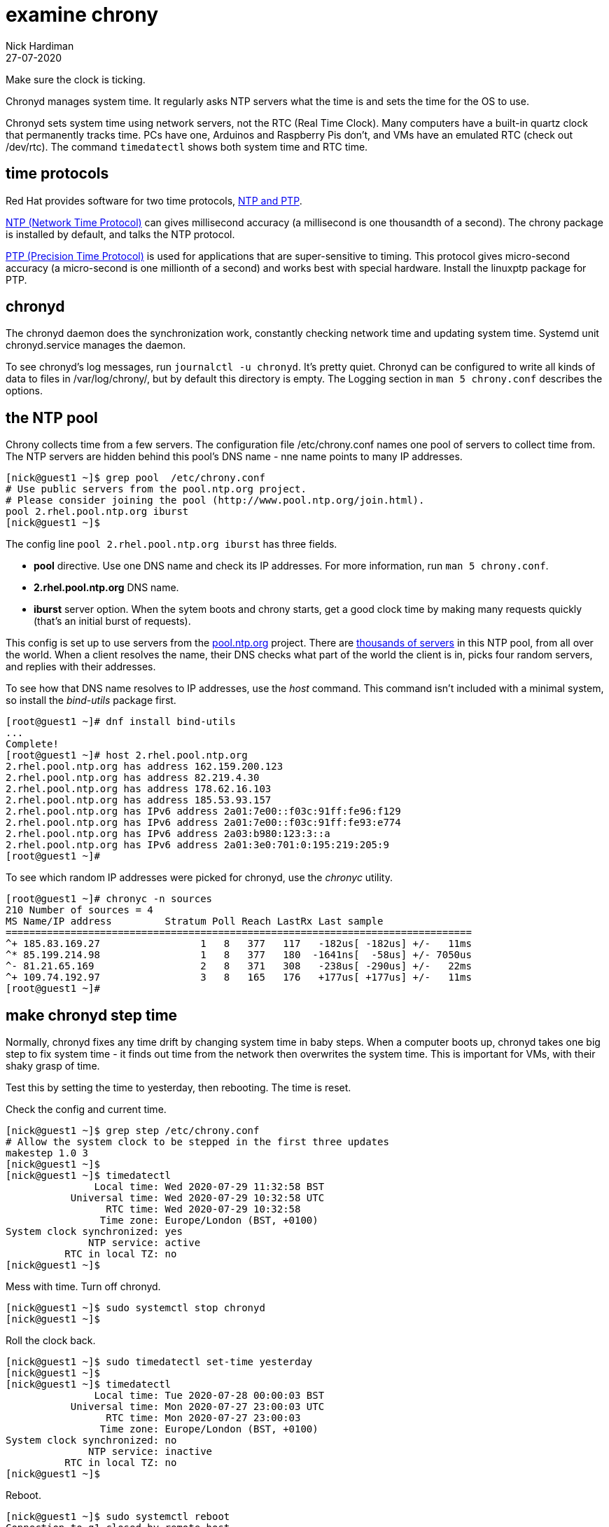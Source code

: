 = examine chrony 
Nick Hardiman
:source-highlighter: highlight.js
:revdate: 27-07-2020

Make sure the clock is ticking.

Chronyd manages system time. It regularly asks NTP servers what the time is and sets the time for the OS to use. 

Chronyd sets system time using network servers, not the RTC (Real Time Clock). 
Many computers have a built-in quartz clock that permanently tracks time. PCs have one, Arduinos and Raspberry Pis don't, and VMs have an emulated RTC (check out /dev/rtc). The command `timedatectl` shows both system time and RTC time. 


== time protocols 

Red Hat provides software for two time protocols, https://www.redhat.com/en/blog/combining-ptp-ntp-get-best-both-worlds[NTP and PTP].

https://en.wikipedia.org/wiki/Network_Time_Protocol[NTP (Network Time Protocol)]  
can gives millisecond accuracy (a millisecond is one thousandth of a second).  
The chrony package is installed by default, and talks the NTP protocol. 

https://en.wikipedia.org/wiki/Precision_Time_Protocol[PTP (Precision Time Protocol)] 
is used for applications that are super-sensitive to timing. 
This protocol gives micro-second accuracy (a micro-second is one millionth of a second) and works best with special hardware. 
Install the linuxptp package for PTP. 


== chronyd 

The chronyd daemon does the synchronization work, constantly checking network time and updating system time. 
Systemd unit chronyd.service manages the daemon. 

To see chronyd's log messages, run `journalctl -u chronyd`. 
It's pretty quiet. 
Chronyd can be configured to write all kinds of data to files in /var/log/chrony/, 
but by default this directory is empty. 
The Logging section in `man 5 chrony.conf` describes the options. 



== the NTP pool 

Chrony collects time from a few servers. 
The configuration file /etc/chrony.conf names one pool of servers to collect time from. 
The NTP servers are hidden behind this pool's DNS name - nne name points to many IP addresses.

[source,shell]
....
[nick@guest1 ~]$ grep pool  /etc/chrony.conf
# Use public servers from the pool.ntp.org project.
# Please consider joining the pool (http://www.pool.ntp.org/join.html).
pool 2.rhel.pool.ntp.org iburst
[nick@guest1 ~]$ 
....

The config line `pool 2.rhel.pool.ntp.org iburst` has three fields. 

* *pool* directive. Use one DNS name and check its IP addresses. For more information, run `man 5 chrony.conf`.
* *2.rhel.pool.ntp.org* DNS name. 
* *iburst* server option. When the sytem boots and chrony starts, get a good clock time by making many requests quickly (that's an initial burst of requests). 

This config is set up to use servers from the 
https://www.pool.ntp.org/en/use.html[pool.ntp.org] project.
There are 
https://en.wikipedia.org/wiki/NTP_pool[thousands of servers] in this NTP pool, from all over the world. 
When a client resolves the name, their DNS checks what part of the world the client is in, picks four random servers, and replies with their addresses. 

To see how that DNS name resolves to IP addresses, use the _host_ command. 
This command isn't included with a minimal system, so install the _bind-utils_ package first. 

[source,shell]
....
[root@guest1 ~]# dnf install bind-utils
...
Complete!
[root@guest1 ~]# host 2.rhel.pool.ntp.org
2.rhel.pool.ntp.org has address 162.159.200.123
2.rhel.pool.ntp.org has address 82.219.4.30
2.rhel.pool.ntp.org has address 178.62.16.103
2.rhel.pool.ntp.org has address 185.53.93.157
2.rhel.pool.ntp.org has IPv6 address 2a01:7e00::f03c:91ff:fe96:f129
2.rhel.pool.ntp.org has IPv6 address 2a01:7e00::f03c:91ff:fe93:e774
2.rhel.pool.ntp.org has IPv6 address 2a03:b980:123:3::a
2.rhel.pool.ntp.org has IPv6 address 2a01:3e0:701:0:195:219:205:9
[root@guest1 ~]# 
....

To see which random IP addresses were picked for chronyd, use the _chronyc_ utility.

[source,shell]
....
[root@guest1 ~]# chronyc -n sources
210 Number of sources = 4
MS Name/IP address         Stratum Poll Reach LastRx Last sample               
===============================================================================
^+ 185.83.169.27                 1   8   377   117   -182us[ -182us] +/-   11ms
^* 85.199.214.98                 1   8   377   180  -1641ns[  -58us] +/- 7050us
^- 81.21.65.169                  2   8   371   308   -238us[ -290us] +/-   22ms
^+ 109.74.192.97                 3   8   165   176   +177us[ +177us] +/-   11ms
[root@guest1 ~]# 
....


== make chronyd step time 

Normally, chronyd fixes any time drift by changing system time in baby steps. 
When a computer boots up, chronyd takes one big step to fix system time - it finds out time from the network then overwrites the system time.  
This is important for VMs, with their shaky grasp of time. 

Test this by setting the time to yesterday, then rebooting. 
The time is reset. 

Check the config and current time. 

[source,shell]
....
[nick@guest1 ~]$ grep step /etc/chrony.conf 
# Allow the system clock to be stepped in the first three updates
makestep 1.0 3
[nick@guest1 ~]$ 
[nick@guest1 ~]$ timedatectl 
               Local time: Wed 2020-07-29 11:32:58 BST
           Universal time: Wed 2020-07-29 10:32:58 UTC
                 RTC time: Wed 2020-07-29 10:32:58
                Time zone: Europe/London (BST, +0100)
System clock synchronized: yes
              NTP service: active
          RTC in local TZ: no
[nick@guest1 ~]$ 
....


Mess with time. 
Turn off chronyd.

[source,shell]
....
[nick@guest1 ~]$ sudo systemctl stop chronyd
[nick@guest1 ~]$ 
....

Roll the clock back. 

[source,shell]
....
[nick@guest1 ~]$ sudo timedatectl set-time yesterday
[nick@guest1 ~]$ 
[nick@guest1 ~]$ timedatectl
               Local time: Tue 2020-07-28 00:00:03 BST
           Universal time: Mon 2020-07-27 23:00:03 UTC
                 RTC time: Mon 2020-07-27 23:00:03
                Time zone: Europe/London (BST, +0100)
System clock synchronized: no
              NTP service: inactive
          RTC in local TZ: no
[nick@guest1 ~]$ 
....

Reboot. 

[source,shell]
....
[nick@guest1 ~]$ sudo systemctl reboot 
Connection to g1 closed by remote host.
Connection to g1 closed.
[nick@host1 ~]$ 
....

Log in and check. 
System time is fixed, but the RTC is not. 

[source,shell]
....
[nick@guest1 ~]$ timedatectl
               Local time: Wed 2020-07-29 11:38:39 BST
           Universal time: Wed 2020-07-29 10:38:39 UTC
                 RTC time: Mon 2020-07-27 23:04:07
                Time zone: Europe/London (BST, +0100)
System clock synchronized: yes
              NTP service: active
          RTC in local TZ: no
[nick@guest1 ~]$ 
[nick@guest1 ~]$ journalctl -u chronyd
...
Jul 28 00:02:56 guest1.lab.example.com chronyd[775]: System clock wrong by 128071.726672 seconds, adjustment started
Jul 29 11:37:28 guest1.lab.example.com chronyd[775]: System clock was stepped by 128071.726672 seconds
[nick@guest1 ~]$ 
....

Overwrite RTC time. 

Changing a time setting triggers an RTC update. 
Change the `RTC in local TZ` setting from `no` to `yes`. 
We don't really want an RTC telling local time - that causes extra work dealing with Summer clock changes.
Change this setting back to `no`.

[source,shell]
....
[nick@guest1 ~]$ sudo timedatectl set-local-rtc yes
[nick@guest1 ~]$ 
[nick@guest1 ~]$ sudo timedatectl set-local-rtc no
[nick@guest1 ~]$ 
[nick@guest1 ~]$ timedatectl 
               Local time: Wed 2020-07-29 11:50:35 BST
           Universal time: Wed 2020-07-29 10:50:35 UTC
                 RTC time: Wed 2020-07-29 10:50:35
                Time zone: Europe/London (BST, +0100)
System clock synchronized: yes
              NTP service: active
          RTC in local TZ: no
[nick@guest1 ~]$ 
....




== there's plenty more 

To find out more, check out the Red Hat customer portal. 
There's a whole chapter on 
https://access.redhat.com/documentation/en-us/red_hat_enterprise_linux/8/html/configuring_basic_system_settings/using-chrony-to-configure-ntp[using the Chrony suite to configure NTP].

To master chrony, read the man pages and experiment. 
There are many directives and options for the chrony.conf file, 
and many commands for the chronyc utility.

For Ansible automation, there is a 
https://access.redhat.com/articles/3050101[RHEL system role] named 
https://github.com/linux-system-roles/timesync[rhel-system-roles.timesync].
